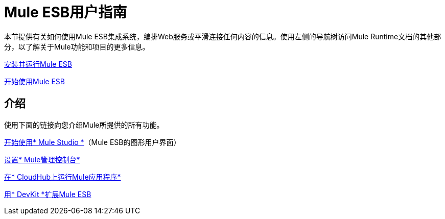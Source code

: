 =  Mule ESB用户指南

本节提供有关如何使用Mule ESB集成系统，编排Web服务或平滑连接任何内容的信息。使用左侧的导航树访问Mule Runtime文档的其他部分，以了解关于Mule功能和项目的更多信息。

link:/mule-user-guide/v/3.3/complete-installation-manual[安装并运行Mule ESB]

link:/mule-user-guide/v/3.3/essentials-of-using-mule-esb-3[开始使用Mule ESB]

== 介绍

使用下面的链接向您介绍Mule所提供的所有功能。

link:/mule-user-guide/v/3.3/getting-started-with-mule-studio[开始使用* Mule Studio *]（Mule ESB的图形用户界面）

link:/mule-management-console/v/3.3/quick-start-guide-to-mule-esb-server-and-the-management-console[设置* Mule管理控制台*]

link:/runtime-manager/cloudhub[在* CloudHub上运行Mule应用程序*]

link:/anypoint-connector-devkit/v/3.3/mule-devkit[用* DevKit *扩展Mule ESB]
